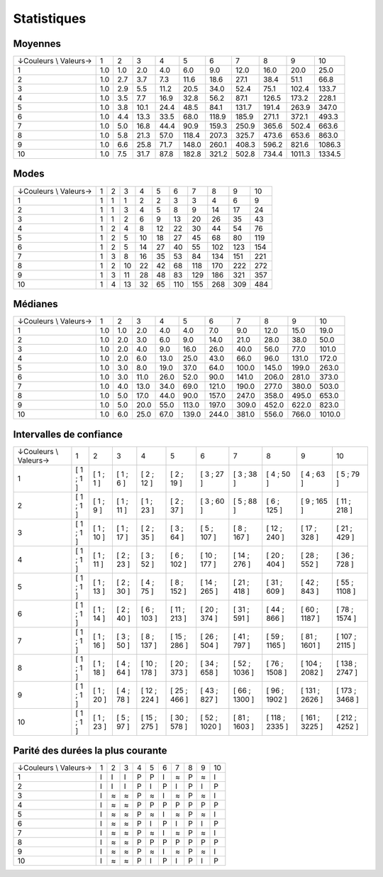 ============
Statistiques
============

Moyennes
--------

+-----------------------+-----+-----+------+------+-------+-------+-------+-------+--------+--------+
| ↓Couleurs \\ Valeurs→ |   1 |   2 |    3 |    4 |     5 |     6 |     7 |     8 |      9 |     10 |
+-----------------------+-----+-----+------+------+-------+-------+-------+-------+--------+--------+
|                     1 | 1.0 | 1.0 |  2.0 |  4.0 |   6.0 |   9.0 |  12.0 |  16.0 |   20.0 |   25.0 |
+-----------------------+-----+-----+------+------+-------+-------+-------+-------+--------+--------+
|                     2 | 1.0 | 2.7 |  3.7 |  7.3 |  11.6 |  18.6 |  27.1 |  38.4 |   51.1 |   66.8 |
+-----------------------+-----+-----+------+------+-------+-------+-------+-------+--------+--------+
|                     3 | 1.0 | 2.9 |  5.5 | 11.2 |  20.5 |  34.0 |  52.4 |  75.1 |  102.4 |  133.7 |
+-----------------------+-----+-----+------+------+-------+-------+-------+-------+--------+--------+
|                     4 | 1.0 | 3.5 |  7.7 | 16.9 |  32.8 |  56.2 |  87.1 | 126.5 |  173.2 |  228.1 |
+-----------------------+-----+-----+------+------+-------+-------+-------+-------+--------+--------+
|                     5 | 1.0 | 3.8 | 10.1 | 24.4 |  48.5 |  84.1 | 131.7 | 191.4 |  263.9 |  347.0 |
+-----------------------+-----+-----+------+------+-------+-------+-------+-------+--------+--------+
|                     6 | 1.0 | 4.4 | 13.3 | 33.5 |  68.0 | 118.9 | 185.9 | 271.1 |  372.1 |  493.3 |
+-----------------------+-----+-----+------+------+-------+-------+-------+-------+--------+--------+
|                     7 | 1.0 | 5.0 | 16.8 | 44.4 |  90.9 | 159.3 | 250.9 | 365.6 |  502.4 |  663.6 |
+-----------------------+-----+-----+------+------+-------+-------+-------+-------+--------+--------+
|                     8 | 1.0 | 5.8 | 21.3 | 57.0 | 118.4 | 207.3 | 325.7 | 473.6 |  653.6 |  863.0 |
+-----------------------+-----+-----+------+------+-------+-------+-------+-------+--------+--------+
|                     9 | 1.0 | 6.6 | 25.8 | 71.7 | 148.0 | 260.1 | 408.3 | 596.2 |  821.6 | 1086.3 |
+-----------------------+-----+-----+------+------+-------+-------+-------+-------+--------+--------+
|                    10 | 1.0 | 7.5 | 31.7 | 87.8 | 182.8 | 321.2 | 502.8 | 734.4 | 1011.3 | 1334.5 |
+-----------------------+-----+-----+------+------+-------+-------+-------+-------+--------+--------+


Modes
-----

+-----------------------+---+---+----+----+----+-----+-----+-----+-----+-----+
| ↓Couleurs \\ Valeurs→ | 1 | 2 |  3 |  4 |  5 |   6 |   7 |   8 |   9 |  10 |
+-----------------------+---+---+----+----+----+-----+-----+-----+-----+-----+
|                     1 | 1 | 1 |  1 |  2 |  2 |   3 |   3 |   4 |   6 |   9 |
+-----------------------+---+---+----+----+----+-----+-----+-----+-----+-----+
|                     2 | 1 | 1 |  3 |  4 |  5 |   8 |   9 |  14 |  17 |  24 |
+-----------------------+---+---+----+----+----+-----+-----+-----+-----+-----+
|                     3 | 1 | 1 |  2 |  6 |  9 |  13 |  20 |  26 |  35 |  43 |
+-----------------------+---+---+----+----+----+-----+-----+-----+-----+-----+
|                     4 | 1 | 2 |  4 |  8 | 12 |  22 |  30 |  44 |  54 |  76 |
+-----------------------+---+---+----+----+----+-----+-----+-----+-----+-----+
|                     5 | 1 | 2 |  5 | 10 | 18 |  27 |  45 |  68 |  80 | 119 |
+-----------------------+---+---+----+----+----+-----+-----+-----+-----+-----+
|                     6 | 1 | 2 |  5 | 14 | 27 |  40 |  55 | 102 | 123 | 154 |
+-----------------------+---+---+----+----+----+-----+-----+-----+-----+-----+
|                     7 | 1 | 3 |  8 | 16 | 35 |  53 |  84 | 134 | 151 | 221 |
+-----------------------+---+---+----+----+----+-----+-----+-----+-----+-----+
|                     8 | 1 | 2 | 10 | 22 | 42 |  68 | 118 | 170 | 222 | 272 |
+-----------------------+---+---+----+----+----+-----+-----+-----+-----+-----+
|                     9 | 1 | 3 | 11 | 28 | 48 |  83 | 129 | 186 | 321 | 357 |
+-----------------------+---+---+----+----+----+-----+-----+-----+-----+-----+
|                    10 | 1 | 4 | 13 | 32 | 65 | 110 | 155 | 268 | 309 | 484 |
+-----------------------+---+---+----+----+----+-----+-----+-----+-----+-----+


Médianes
--------

+-----------------------+-----+-----+------+------+-------+-------+-------+-------+-------+--------+
| ↓Couleurs \\ Valeurs→ |   1 |   2 |    3 |    4 |     5 |     6 |     7 |     8 |     9 |     10 |
+-----------------------+-----+-----+------+------+-------+-------+-------+-------+-------+--------+
|                     1 | 1.0 | 1.0 |  2.0 |  4.0 |   4.0 |   7.0 |   9.0 |  12.0 |  15.0 |   19.0 |
+-----------------------+-----+-----+------+------+-------+-------+-------+-------+-------+--------+
|                     2 | 1.0 | 2.0 |  3.0 |  6.0 |   9.0 |  14.0 |  21.0 |  28.0 |  38.0 |   50.0 |
+-----------------------+-----+-----+------+------+-------+-------+-------+-------+-------+--------+
|                     3 | 1.0 | 2.0 |  4.0 |  9.0 |  16.0 |  26.0 |  40.0 |  56.0 |  77.0 |  101.0 |
+-----------------------+-----+-----+------+------+-------+-------+-------+-------+-------+--------+
|                     4 | 1.0 | 2.0 |  6.0 | 13.0 |  25.0 |  43.0 |  66.0 |  96.0 | 131.0 |  172.0 |
+-----------------------+-----+-----+------+------+-------+-------+-------+-------+-------+--------+
|                     5 | 1.0 | 3.0 |  8.0 | 19.0 |  37.0 |  64.0 | 100.0 | 145.0 | 199.0 |  263.0 |
+-----------------------+-----+-----+------+------+-------+-------+-------+-------+-------+--------+
|                     6 | 1.0 | 3.0 | 11.0 | 26.0 |  52.0 |  90.0 | 141.0 | 206.0 | 281.0 |  373.0 |
+-----------------------+-----+-----+------+------+-------+-------+-------+-------+-------+--------+
|                     7 | 1.0 | 4.0 | 13.0 | 34.0 |  69.0 | 121.0 | 190.0 | 277.0 | 380.0 |  503.0 |
+-----------------------+-----+-----+------+------+-------+-------+-------+-------+-------+--------+
|                     8 | 1.0 | 5.0 | 17.0 | 44.0 |  90.0 | 157.0 | 247.0 | 358.0 | 495.0 |  653.0 |
+-----------------------+-----+-----+------+------+-------+-------+-------+-------+-------+--------+
|                     9 | 1.0 | 5.0 | 20.0 | 55.0 | 113.0 | 197.0 | 309.0 | 452.0 | 622.0 |  823.0 |
+-----------------------+-----+-----+------+------+-------+-------+-------+-------+-------+--------+
|                    10 | 1.0 | 6.0 | 25.0 | 67.0 | 139.0 | 244.0 | 381.0 | 556.0 | 766.0 | 1010.0 |
+-----------------------+-----+-----+------+------+-------+-------+-------+-------+-------+--------+


Intervalles de confiance
------------------------

+-----------------------+-----------+------------+------------+--------------+--------------+---------------+---------------+----------------+----------------+----------------+
| ↓Couleurs \\ Valeurs→ |         1 |          2 |          3 |            4 |            5 |             6 |             7 |              8 |              9 |             10 |
+-----------------------+-----------+------------+------------+--------------+--------------+---------------+---------------+----------------+----------------+----------------+
|                     1 | [ 1 ; 1 ] |  [ 1 ; 1 ] |  [ 1 ; 6 ] |   [ 2 ; 12 ] |   [ 2 ; 19 ] |    [ 3 ; 27 ] |    [ 3 ; 38 ] |     [ 4 ; 50 ] |     [ 4 ; 63 ] |     [ 5 ; 79 ] |
+-----------------------+-----------+------------+------------+--------------+--------------+---------------+---------------+----------------+----------------+----------------+
|                     2 | [ 1 ; 1 ] |  [ 1 ; 9 ] | [ 1 ; 11 ] |   [ 1 ; 23 ] |   [ 2 ; 37 ] |    [ 3 ; 60 ] |    [ 5 ; 88 ] |    [ 6 ; 125 ] |    [ 9 ; 165 ] |   [ 11 ; 218 ] |
+-----------------------+-----------+------------+------------+--------------+--------------+---------------+---------------+----------------+----------------+----------------+
|                     3 | [ 1 ; 1 ] | [ 1 ; 10 ] | [ 1 ; 17 ] |   [ 2 ; 35 ] |   [ 3 ; 64 ] |   [ 5 ; 107 ] |   [ 8 ; 167 ] |   [ 12 ; 240 ] |   [ 17 ; 328 ] |   [ 21 ; 429 ] |
+-----------------------+-----------+------------+------------+--------------+--------------+---------------+---------------+----------------+----------------+----------------+
|                     4 | [ 1 ; 1 ] | [ 1 ; 11 ] | [ 2 ; 23 ] |   [ 3 ; 52 ] |  [ 6 ; 102 ] |  [ 10 ; 177 ] |  [ 14 ; 276 ] |   [ 20 ; 404 ] |   [ 28 ; 552 ] |   [ 36 ; 728 ] |
+-----------------------+-----------+------------+------------+--------------+--------------+---------------+---------------+----------------+----------------+----------------+
|                     5 | [ 1 ; 1 ] | [ 1 ; 13 ] | [ 2 ; 30 ] |   [ 4 ; 75 ] |  [ 8 ; 152 ] |  [ 14 ; 265 ] |  [ 21 ; 418 ] |   [ 31 ; 609 ] |   [ 42 ; 843 ] |  [ 55 ; 1108 ] |
+-----------------------+-----------+------------+------------+--------------+--------------+---------------+---------------+----------------+----------------+----------------+
|                     6 | [ 1 ; 1 ] | [ 1 ; 14 ] | [ 2 ; 40 ] |  [ 6 ; 103 ] | [ 11 ; 213 ] |  [ 20 ; 374 ] |  [ 31 ; 591 ] |   [ 44 ; 866 ] |  [ 60 ; 1187 ] |  [ 78 ; 1574 ] |
+-----------------------+-----------+------------+------------+--------------+--------------+---------------+---------------+----------------+----------------+----------------+
|                     7 | [ 1 ; 1 ] | [ 1 ; 16 ] | [ 3 ; 50 ] |  [ 8 ; 137 ] | [ 15 ; 286 ] |  [ 26 ; 504 ] |  [ 41 ; 797 ] |  [ 59 ; 1165 ] |  [ 81 ; 1601 ] | [ 107 ; 2115 ] |
+-----------------------+-----------+------------+------------+--------------+--------------+---------------+---------------+----------------+----------------+----------------+
|                     8 | [ 1 ; 1 ] | [ 1 ; 18 ] | [ 4 ; 64 ] | [ 10 ; 178 ] | [ 20 ; 373 ] |  [ 34 ; 658 ] | [ 52 ; 1036 ] |  [ 76 ; 1508 ] | [ 104 ; 2082 ] | [ 138 ; 2747 ] |
+-----------------------+-----------+------------+------------+--------------+--------------+---------------+---------------+----------------+----------------+----------------+
|                     9 | [ 1 ; 1 ] | [ 1 ; 20 ] | [ 4 ; 78 ] | [ 12 ; 224 ] | [ 25 ; 466 ] |  [ 43 ; 827 ] | [ 66 ; 1300 ] |  [ 96 ; 1902 ] | [ 131 ; 2626 ] | [ 173 ; 3468 ] |
+-----------------------+-----------+------------+------------+--------------+--------------+---------------+---------------+----------------+----------------+----------------+
|                    10 | [ 1 ; 1 ] | [ 1 ; 23 ] | [ 5 ; 97 ] | [ 15 ; 275 ] | [ 30 ; 578 ] | [ 52 ; 1020 ] | [ 81 ; 1603 ] | [ 118 ; 2335 ] | [ 161 ; 3225 ] | [ 212 ; 4252 ] |
+-----------------------+-----------+------------+------------+--------------+--------------+---------------+---------------+----------------+----------------+----------------+

.. _bataille-parite:

Parité des durées la plus courante
----------------------------------

+-----------------------+---+---+---+---+---+---+---+---+---+----+
| ↓Couleurs \\ Valeurs→ | 1 | 2 | 3 | 4 | 5 | 6 | 7 | 8 | 9 | 10 |
+-----------------------+---+---+---+---+---+---+---+---+---+----+
|                     1 | I | I | I | P | P | I | ≈ | P | ≈ |  I |
+-----------------------+---+---+---+---+---+---+---+---+---+----+
|                     2 | I | I | I | P | I | P | I | P | I |  P |
+-----------------------+---+---+---+---+---+---+---+---+---+----+
|                     3 | I | ≈ | ≈ | P | ≈ | I | ≈ | P | ≈ |  I |
+-----------------------+---+---+---+---+---+---+---+---+---+----+
|                     4 | I | ≈ | ≈ | P | P | P | P | P | P |  P |
+-----------------------+---+---+---+---+---+---+---+---+---+----+
|                     5 | I | ≈ | ≈ | P | ≈ | I | ≈ | P | ≈ |  I |
+-----------------------+---+---+---+---+---+---+---+---+---+----+
|                     6 | I | ≈ | ≈ | P | I | P | I | P | I |  P |
+-----------------------+---+---+---+---+---+---+---+---+---+----+
|                     7 | I | ≈ | ≈ | P | ≈ | I | ≈ | P | ≈ |  I |
+-----------------------+---+---+---+---+---+---+---+---+---+----+
|                     8 | I | ≈ | ≈ | P | P | P | P | P | P |  P |
+-----------------------+---+---+---+---+---+---+---+---+---+----+
|                     9 | I | ≈ | ≈ | P | ≈ | I | ≈ | P | ≈ |  I |
+-----------------------+---+---+---+---+---+---+---+---+---+----+
|                    10 | I | ≈ | ≈ | P | I | P | I | P | I |  P |
+-----------------------+---+---+---+---+---+---+---+---+---+----+


